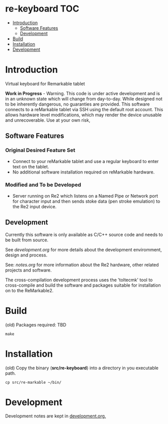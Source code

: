 * re-keyboard                                                             :TOC:
- [[#introduction][Introduction]]
  - [[#software-features][Software Features]]
  - [[#development][Development]]
- [[#build][Build]]
- [[#installation][Installation]]
- [[#development-1][Development]]

* Introduction
Virtual keyboard for Remarkable tablet

*Work in Progress* - Warning. This code is under active development and is in an
unknown state which will change from day-to-day. While designed not to be
inherently dangerous, no guaranties are provided. This software connects to a
reMarkable tablet via SSH using the default root account. This allows hardware
level modifications, which may render the device unusable and unrecoverable. Use
at your own risk,

** Software Features
*** Original Desired Feature Set
- Connect to your reMarkable tablet and use a regular keyboard to enter text on
  the tablet.
- No additional software installation required on reMarkable hardware.

*** Modified and To be Developed
- Server running on Re2 which listens on a Named Pipe or Network port for
  character input and then sends stoke data (pen stroke emulation) to the Re2
  input device.

** Development
Currently this software is only available as C/C++ source code and needs to be
built from source.

See [[development.org]] for more details about the development enviromment, design and
process.

See: [[notes.org]] for more information about the Re2 hardware, other related
projects and software.

The cross-compilation development process uses the 'toltecmk' tool to
cross-compile and build the software and packages suitable for installation on
to the ReMarkable2.

* Build
(old)
Packages required: TBD
#+begin_src shell
  make
#+end_src

* Installation
(old)
Copy the binary (*src/re-keyboard*) into a directory in you executable path.

#+begin_src shell
  cp src/re-markable ~/bin/
#+end_src

* Development
Development notes are kept in [[file:notes.org][development.org.]]
